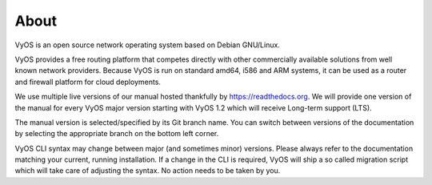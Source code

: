 .. _about:

#####
About
#####

VyOS is an open source network operating system based on Debian GNU/Linux.

VyOS provides a free routing platform that competes directly with other
commercially available solutions from well known network providers. Because
VyOS is run on standard amd64, i586 and ARM systems, it can be used
as a router and firewall platform for cloud deployments.

We use multiple live versions of our manual hosted thankfully by
https://readthedocs.org. We will provide one version of the manual for every
VyOS major version starting with VyOS 1.2 which will receive Long-term support
(LTS).

The manual version is selected/specified by its Git branch name. You can
switch between versions of the documentation by selecting the appropriate
branch on the bottom left corner.

VyOS CLI syntax may change between major (and sometimes minor) versions. Please
always refer to the documentation matching your current, running installation.
If a change in the CLI is required, VyOS will ship a so called migration script
which will take care of adjusting the syntax. No action needs to be taken by
you.
